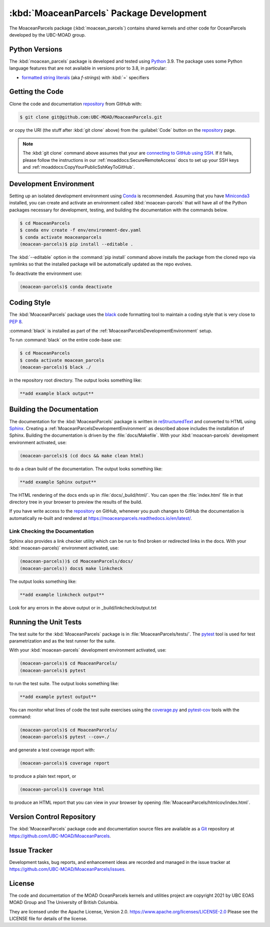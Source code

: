 .. Copyright 2021, UBC EOAS MOAD Group and The University of British Columbia
..
.. Licensed under the Apache License, Version 2.0 (the "License");
.. you may not use this file except in compliance with the License.
.. You may obtain a copy of the License at
..
..    https://www.apache.org/licenses/LICENSE-2.0
..
.. Unless required by applicable law or agreed to in writing, software
.. distributed under the License is distributed on an "AS IS" BASIS,
.. WITHOUT WARRANTIES OR CONDITIONS OF ANY KIND, either express or implied.
.. See the License for the specific language governing permissions and
.. limitations under the License.


.. _MoaceanParcelsPackagedDevelopment:

*****************************************
:kbd:`MoaceanParcels` Package Development
*****************************************


.. image:: https://img.shields.io/badge/license-Apache%202-cb2533.svg
    :target: https://www.apache.org/licenses/LICENSE-2.0
    :alt: Licensed under the Apache License, Version 2.0
.. image:: https://img.shields.io/badge/python-3.9+-blue.svg
    :target: https://docs.python.org/3.9/
    :alt: Python Version
.. image:: https://img.shields.io/badge/version%20control-git-blue.svg?logo=github
    :target: https://github.com/UBC-MOAD/MoaceanParcels
    :alt: Git on GitHub
.. image:: https://img.shields.io/badge/pre--commit-enabled-brightgreen?logo=pre-commit&logoColor=white
   :target: https://github.com/pre-commit/pre-commit
   :alt: pre-commit
.. image:: https://img.shields.io/badge/code%20style-black-000000.svg
    :target: https://black.readthedocs.io/en/stable/
    :alt: The uncompromising Python code formatter
.. image:: https://readthedocs.org/projects/MoaceanParcels/badge/?version=latest
    :target: https://moaceanparcels.readthedocs.io/en/latest/
    :alt: Documentation Status
.. image:: https://img.shields.io/github/issues/UBC-MOAD/MoaceanParcels?logo=github
    :target: https://github.com/UBC-MOAD/MoaceanParcels/issues
    :alt: Issue Tracker

The MoaceanParcels package (:kbd:`moacean_parcels`) contains shared kernels
and other code for OceanParcels developed by the UBC-MOAD group.


.. _MoaceanParcelsPythonVersions:

Python Versions
===============

.. image:: https://img.shields.io/badge/python-3.9+-blue.svg
    :target: https://docs.python.org/3.9/
    :alt: Python Version

The :kbd:`moacean_parcels` package is developed and tested using `Python`_ 3.9.
The package uses some Python language features that are not available in versions prior to 3.8,
in particular:

* `formatted string literals`_
  (aka *f-strings*)
  with :kbd:`=` specifiers

.. _Python: https://www.python.org/
.. _formatted string literals: https://docs.python.org/3/reference/lexical_analysis.html#f-strings


.. _MoaceanParcelsGettingTheCode:

Getting the Code
================

.. image:: https://img.shields.io/badge/version%20control-git-blue.svg?logo=github
    :target: https://github.com/UBC-MOAD/MoaceanParcels
    :alt: Git on GitHub

Clone the code and documentation `repository`_ from GitHub with:

.. _repository: https://github.com/UBC-MOAD/MoaceanParcels

.. code-block:: bash

    $ git clone git@github.com:UBC-MOAD/MoaceanParcels.git

or copy the URI
(the stuff after :kbd:`git clone` above)
from the :guilabel:`Code` button on the `repository`_ page.

.. note::

    The :kbd:`git clone` command above assumes that your are `connecting to GitHub using SSH`_.
    If it fails,
    please follow the instructions in our :ref:`moaddocs:SecureRemoteAccess` docs
    to set up your SSH keys and :ref:`moaddocs:CopyYourPublicSshKeyToGitHub`.

    .. _connecting to GitHub using SSH: https://docs.github.com/en/github/authenticating-to-github/connecting-to-github-with-ssh


.. _MoaceanParcelsDevelopmentEnvironment:

Development Environment
=======================

Setting up an isolated development environment using `Conda`_ is recommended.
Assuming that you have `Miniconda3`_ installed,
you can create and activate an environment called :kbd:`moacean-parcels` that
will have all of the Python packages necessary for development,
testing,
and building the documentation with the commands below.

.. _Conda: https://conda.io/en/latest/
.. _Miniconda3: https://docs.conda.io/en/latest/miniconda.html

.. code-block:: bash

    $ cd MoaceanParcels
    $ conda env create -f env/environment-dev.yaml
    $ conda activate moaceanparcels
    (moacean-parcels)$ pip install --editable .

The :kbd:`--editable` option in the :command:`pip install` command above installs
the package from the cloned repo via symlinks so that the installed package
will be automatically updated as the repo evolves.

To deactivate the environment use:

.. code-block:: bash

    (moacean-parcels)$ conda deactivate


.. _MoaceanParcelsCodingStyle:

Coding Style
============

.. image:: https://img.shields.io/badge/code%20style-black-000000.svg
    :target: https://black.readthedocs.io/en/stable/
    :alt: The uncompromising Python code formatter

The :kbd:`MoaceanParcels` package uses the `black`_ code formatting tool
to maintain a coding style that is very close to `PEP 8`_.

.. _black: https://black.readthedocs.io/en/stable/
.. _PEP 8: https://www.python.org/dev/peps/pep-0008/

:command:`black` is installed as part of the
:ref:`MoaceanParcelsDevelopmentEnvironment` setup.

To run :command:`black` on the entire code-base use:

.. code-block:: bash

    $ cd MoaceanParcels
    $ conda activate moacean_parcels
    (moacean-parcels)$ black ./

in the repository root directory.
The output looks something like:

.. code-block:: text

    **add example black output**


.. _MoaceanParcelsBuildingTheDocumentation:

Building the Documentation
==========================

.. image:: https://readthedocs.org/projects/moaceanparcels/badge/?version=latest
    :target: https://moaceanparcels.readthedocs.io/en/latest/
    :alt: Documentation Status

The documentation for the :kbd:`MoaceanParcels` package is written in
`reStructuredText`_ and converted to HTML using `Sphinx`_.
Creating a :ref:`MoaceanParcelsDevelopmentEnvironment` as described above
includes the installation of Sphinx.
Building the documentation is driven by the :file:`docs/Makefile`.
With your :kbd:`moacean-parcels` development environment activated,
use:

.. _reStructuredText: https://www.sphinx-doc.org/en/master/usage/restructuredtext/basics.html
.. _Sphinx: https://www.sphinx-doc.org/en/master/

.. code-block:: bash

    (moacean-parcels)$ (cd docs && make clean html)

to do a clean build of the documentation.
The output looks something like:

.. code-block:: text

    **add example Sphinx output**

The HTML rendering of the docs ends up in :file:`docs/_build/html/`.
You can open the :file:`index.html` file in that directory tree in your browser
to preview the results of the build.

If you have write access to the `repository`_ on GitHub,
whenever you push changes to GitHub the documentation is automatically
re-built and rendered at https://moaceanparcels.readthedocs.io/en/latest/.


.. _MoaceanParcelsLinkCheckingTheDocumentation:

Link Checking the Documentation
-------------------------------

Sphinx also provides a link checker utility which can be run to find
broken or redirected links in the docs.
With your :kbd:`moacean-parcels)` environment activated,
use:

.. code-block:: bash

    (moacean-parcels))$ cd MoaceanParcels/docs/
    (moacean-parcels)) docs$ make linkcheck

The output looks something like:

.. code-block:: text

    **add example linkcheck output**

Look for any errors in the above output or in _build/linkcheck/output.txt


.. _MoaceanParcelsRunningTheUnitTests:

Running the Unit Tests
======================

The test suite for the :kbd:`MoaceanParcels` package is in :file:`MoaceanParcels/tests/`.
The `pytest`_ tool is used for test parametrization and as the test runner for the suite.

.. _pytest: https://docs.pytest.org/en/latest/

With your :kbd:`moacean-parcels` development environment activated,
use:

.. code-block:: bash

    (moacean-parcels)$ cd MoaceanParcels/
    (moacean-parcels)$ pytest

to run the test suite.
The output looks something like:

.. code-block:: text

    **add example pytest output**

You can monitor what lines of code the test suite exercises using the
`coverage.py`_ and `pytest-cov`_ tools with the command:

.. _coverage.py: https://coverage.readthedocs.io/en/latest/
.. _pytest-cov: https://pytest-cov.readthedocs.io/en/latest/

.. code-block:: bash

    (moacean-parcels)$ cd MoaceanParcels/
    (moacean-parcels)$ pytest --cov=./

and generate a test coverage report with:

.. code-block:: bash

    (moacean-parcels)$ coverage report

to produce a plain text report,
or

.. code-block:: bash

    (moacean-parcels)$ coverage html

to produce an HTML report that you can view in your browser by opening
:file:`MoaceanParcels/htmlcov/index.html`.


.. _MoaceanParcelsVersionControlRepository:

Version Control Repository
==========================

.. image:: https://img.shields.io/badge/version%20control-git-blue.svg?logo=github
    :target: https://github.com/UBC-MOAD/MoaceanParcels
    :alt: Git on GitHub

The :kbd:`MoaceanParcels` package code and documentation source files
are available as a `Git`_ repository at https://github.com/UBC-MOAD/MoaceanParcels.

.. _Git: https://git-scm.com/


.. _MoaceanParcelsIssueTracker:

Issue Tracker
=============

.. image:: https://img.shields.io/github/issues/MIDOSS/WWatch3-Cmd?logo=github
    :target: https://github.com/UBC-MOAD/MoaceanParcels/issues
    :alt: Issue Tracker

Development tasks,
bug reports,
and enhancement ideas are recorded and managed in the issue tracker at
https://github.com/UBC-MOAD/MoaceanParcels/issues.


License
=======

.. image:: https://img.shields.io/badge/license-Apache%202-cb2533.svg
    :target: https://www.apache.org/licenses/LICENSE-2.0
    :alt: Licensed under the Apache License, Version 2.0

The code and documentation of the MOAD OceanParcels kernels and utilities project
are copyright 2021 by UBC EOAS MOAD Group and The University of British Columbia.

They are licensed under the Apache License, Version 2.0.
https://www.apache.org/licenses/LICENSE-2.0
Please see the LICENSE file for details of the license.
